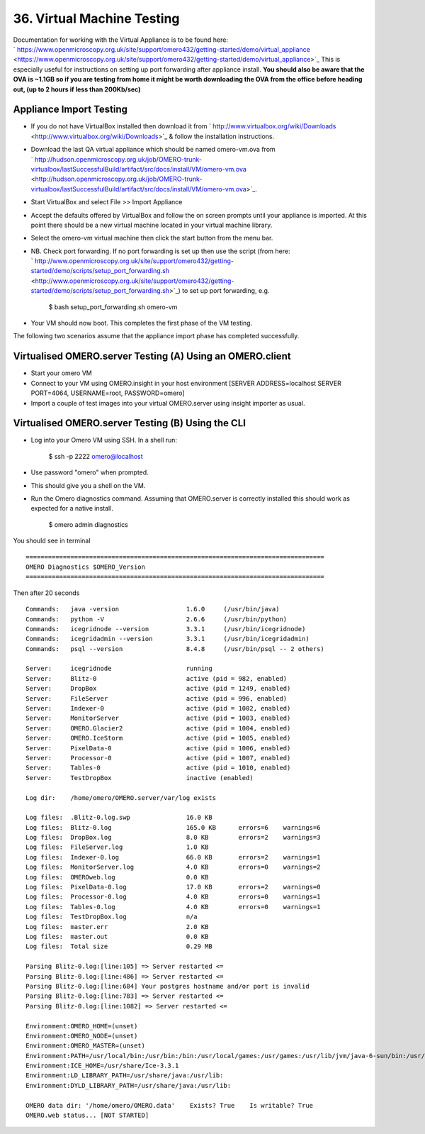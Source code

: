 36. Virtual Machine Testing
~~~~~~~~~~~~~~~~~~~~~~~~~~~

Documentation for working with the Virtual Appliance is to be found
here:
` https://www.openmicroscopy.org.uk/site/support/omero432/getting-started/demo/virtual\_appliance <https://www.openmicroscopy.org.uk/site/support/omero432/getting-started/demo/virtual_appliance>`_
This is especially useful for instructions on setting up port forwarding
after appliance install. **You should also be aware that the OVA is
~1.1GB so if you are testing from home it might be worth downloading the
OVA from the office before heading out, (up to 2 hours if less than
200Kb/sec)**

Appliance Import Testing
------------------------

-  If you do not have VirtualBox installed then download it from
   ` http://www.virtualbox.org/wiki/Downloads <http://www.virtualbox.org/wiki/Downloads>`_
   & follow the installation instructions.
-  Download the last QA virtual appliance which should be named
   omero-vm.ova from
   ` http://hudson.openmicroscopy.org.uk/job/OMERO-trunk-virtualbox/lastSuccessfulBuild/artifact/src/docs/install/VM/omero-vm.ova <http://hudson.openmicroscopy.org.uk/job/OMERO-trunk-virtualbox/lastSuccessfulBuild/artifact/src/docs/install/VM/omero-vm.ova>`_.
-  Start VirtualBox and select File >> Import Appliance
-  Accept the defaults offered by VirtualBox and follow the on screen
   prompts until your appliance is imported. At this point there should
   be a new virtual machine located in your virtual machine library.
-  Select the omero-vm virtual machine then click the start button from
   the menu bar.
-  NB. Check port forwarding. If no port forwarding is set up then use
   the script (from here:
   ` http://www.openmicroscopy.org.uk/site/support/omero432/getting-started/demo/scripts/setup\_port\_forwarding.sh <http://www.openmicroscopy.org.uk/site/support/omero432/getting-started/demo/scripts/setup_port_forwarding.sh>`_)
   to set up port forwarding, e.g.

        $ bash setup\_port\_forwarding.sh omero-vm

-  Your VM should now boot. This completes the first phase of the VM
   testing.

The following two scenarios assume that the appliance import phase has
completed successfully.

Virtualised OMERO.server Testing (A) Using an OMERO.client
----------------------------------------------------------

-  Start your omero VM
-  Connect to your VM using OMERO.insight in your host environment
   [SERVER ADDRESS=localhost SERVER PORT=4064, USERNAME=root,
   PASSWORD=omero]
-  Import a couple of test images into your virtual OMERO.server using
   insight importer as usual.

Virtualised OMERO.server Testing (B) Using the CLI
--------------------------------------------------

-  Log into your Omero VM using SSH. In a shell run:

        $ ssh -p 2222 omero@localhost

-  Use password "omero" when prompted.
-  This should give you a shell on the VM.
-  Run the Omero diagnostics command. Assuming that OMERO.server is
   correctly installed this should work as expected for a native
   install.

        $ omero admin diagnostics

You should see in terminal

::

    ================================================================================
    OMERO Diagnostics $OMERO_Version
    ================================================================================

Then after 20 seconds

::

    Commands:   java -version                  1.6.0     (/usr/bin/java)
    Commands:   python -V                      2.6.6     (/usr/bin/python)
    Commands:   icegridnode --version          3.3.1     (/usr/bin/icegridnode)
    Commands:   icegridadmin --version         3.3.1     (/usr/bin/icegridadmin)
    Commands:   psql --version                 8.4.8     (/usr/bin/psql -- 2 others)

    Server:     icegridnode                    running
    Server:     Blitz-0                        active (pid = 982, enabled)
    Server:     DropBox                        active (pid = 1249, enabled)
    Server:     FileServer                     active (pid = 996, enabled)
    Server:     Indexer-0                      active (pid = 1002, enabled)
    Server:     MonitorServer                  active (pid = 1003, enabled)
    Server:     OMERO.Glacier2                 active (pid = 1004, enabled)
    Server:     OMERO.IceStorm                 active (pid = 1005, enabled)
    Server:     PixelData-0                    active (pid = 1006, enabled)
    Server:     Processor-0                    active (pid = 1007, enabled)
    Server:     Tables-0                       active (pid = 1010, enabled)
    Server:     TestDropBox                    inactive (enabled)

    Log dir:    /home/omero/OMERO.server/var/log exists

    Log files:  .Blitz-0.log.swp               16.0 KB      
    Log files:  Blitz-0.log                    165.0 KB      errors=6    warnings=6   
    Log files:  DropBox.log                    8.0 KB        errors=2    warnings=3   
    Log files:  FileServer.log                 1.0 KB       
    Log files:  Indexer-0.log                  66.0 KB       errors=2    warnings=1   
    Log files:  MonitorServer.log              4.0 KB        errors=0    warnings=2   
    Log files:  OMEROweb.log                   0.0 KB       
    Log files:  PixelData-0.log                17.0 KB       errors=2    warnings=0   
    Log files:  Processor-0.log                4.0 KB        errors=0    warnings=1   
    Log files:  Tables-0.log                   4.0 KB        errors=0    warnings=1   
    Log files:  TestDropBox.log                n/a
    Log files:  master.err                     2.0 KB       
    Log files:  master.out                     0.0 KB       
    Log files:  Total size                     0.29 MB

    Parsing Blitz-0.log:[line:105] => Server restarted <= 
    Parsing Blitz-0.log:[line:486] => Server restarted <= 
    Parsing Blitz-0.log:[line:684] Your postgres hostname and/or port is invalid 
    Parsing Blitz-0.log:[line:783] => Server restarted <= 
    Parsing Blitz-0.log:[line:1082] => Server restarted <= 

    Environment:OMERO_HOME=(unset)             
    Environment:OMERO_NODE=(unset)             
    Environment:OMERO_MASTER=(unset)           
    Environment:PATH=/usr/local/bin:/usr/bin:/bin:/usr/local/games:/usr/games:/usr/lib/jvm/java-6-sun/bin:/usr/lib/jvm/java-6-sun/bin:/usr/share/Ice-3.3.1:/usr/lib/postgresql/8.4/bin:/home/omero/OMERO.server/bin 
    Environment:ICE_HOME=/usr/share/Ice-3.3.1  
    Environment:LD_LIBRARY_PATH=/usr/share/java:/usr/lib: 
    Environment:DYLD_LIBRARY_PATH=/usr/share/java:/usr/lib: 

    OMERO data dir: '/home/omero/OMERO.data'    Exists? True    Is writable? True
    OMERO.web status... [NOT STARTED]
